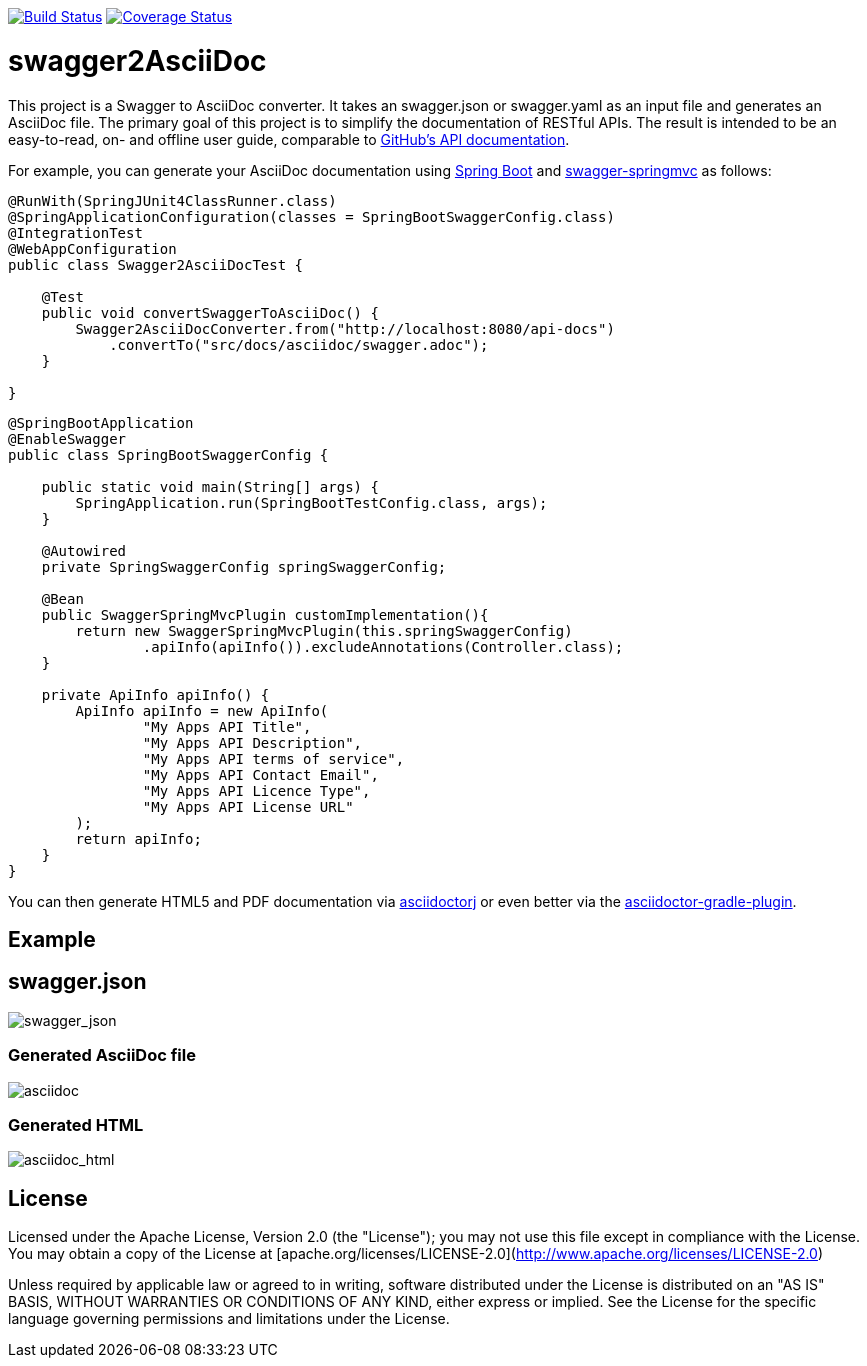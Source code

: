 image:https://travis-ci.org/RobWin/swagger2asciidoc.svg["Build Status", link="https://travis-ci.org/RobWin/swagger2asciidoc"]
image:https://coveralls.io/repos/RobWin/swagger2asciidoc/badge.svg["Coverage Status", link="https://coveralls.io/r/RobWin/swagger2asciidoc"]

= swagger2AsciiDoc
This project is a Swagger to AsciiDoc converter. It takes an swagger.json or swagger.yaml as an input file 
and generates an AsciiDoc file. 
The primary goal of this project is to simplify the documentation of RESTful APIs. The result is intended to 
be an easy-to-read, on- and offline user guide, comparable to https://developer.github.com/v3/[GitHub's API documentation].

For example, you can generate your AsciiDoc documentation using https://github.com/spring-projects/spring-boot[Spring Boot] and https://github.com/martypitt/swagger-springmvc[swagger-springmvc] as follows:

[source,java]
----
@RunWith(SpringJUnit4ClassRunner.class)
@SpringApplicationConfiguration(classes = SpringBootSwaggerConfig.class)
@IntegrationTest
@WebAppConfiguration
public class Swagger2AsciiDocTest {

    @Test
    public void convertSwaggerToAsciiDoc() {
        Swagger2AsciiDocConverter.from("http://localhost:8080/api-docs")
            .convertTo("src/docs/asciidoc/swagger.adoc");
    }

}
----

[source,java]
----
@SpringBootApplication
@EnableSwagger
public class SpringBootSwaggerConfig {

    public static void main(String[] args) {
        SpringApplication.run(SpringBootTestConfig.class, args);
    }

    @Autowired
    private SpringSwaggerConfig springSwaggerConfig;

    @Bean
    public SwaggerSpringMvcPlugin customImplementation(){
        return new SwaggerSpringMvcPlugin(this.springSwaggerConfig)
                .apiInfo(apiInfo()).excludeAnnotations(Controller.class);
    }

    private ApiInfo apiInfo() {
        ApiInfo apiInfo = new ApiInfo(
                "My Apps API Title",
                "My Apps API Description",
                "My Apps API terms of service",
                "My Apps API Contact Email",
                "My Apps API Licence Type",
                "My Apps API License URL"
        );
        return apiInfo;
    }
}
----

You can then generate HTML5 and PDF documentation via https://github.com/asciidoctor/asciidoctorj[asciidoctorj] or even better via the https://github.com/asciidoctor/asciidoctor-gradle-plugin[asciidoctor-gradle-plugin].


== Example
== swagger.json
image::https://github.com/RobWin/swagger2AsciiDoc/blob/master/images/swagger_json.PNG[swagger_json]

=== Generated AsciiDoc file
image::https://github.com/RobWin/swagger2AsciiDoc/blob/master/images/asciidoc.PNG[asciidoc]

=== Generated HTML
image::https://github.com/RobWin/swagger2AsciiDoc/blob/master/images/asciidoc_html.PNG[asciidoc_html]

== License
Licensed under the Apache License, Version 2.0 (the "License");
you may not use this file except in compliance with the License.
You may obtain a copy of the License at [apache.org/licenses/LICENSE-2.0](http://www.apache.org/licenses/LICENSE-2.0)

Unless required by applicable law or agreed to in writing, software
distributed under the License is distributed on an "AS IS" BASIS,
WITHOUT WARRANTIES OR CONDITIONS OF ANY KIND, either express or implied.
See the License for the specific language governing permissions and
limitations under the License.